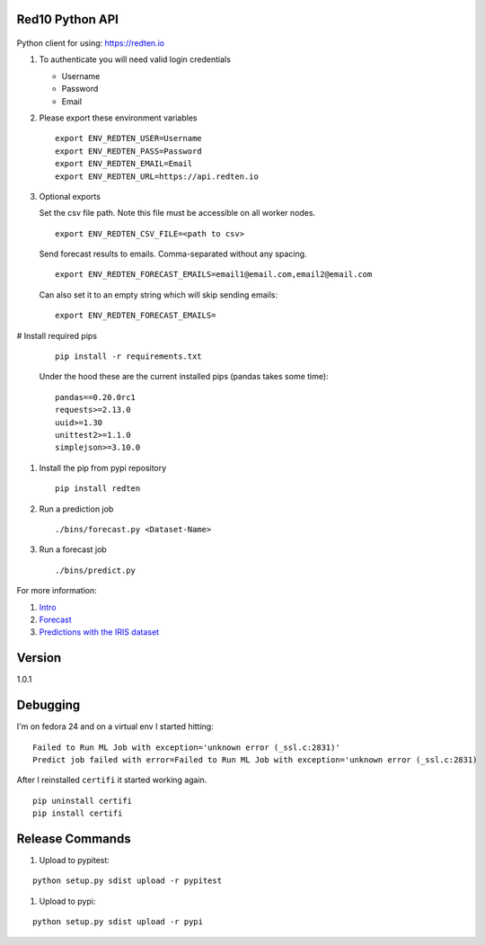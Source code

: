 ================
Red10 Python API
================

.. figure:: http://i.imgur.com/65dsKzX.png
    :alt: Red10 distributed machine learning on Redis

Python client for using: https://redten.io

#.  To authenticate you will need valid login credentials

    - Username
    - Password
    - Email

#.  Please export these environment variables

    ::
    
        export ENV_REDTEN_USER=Username
        export ENV_REDTEN_PASS=Password
        export ENV_REDTEN_EMAIL=Email
        export ENV_REDTEN_URL=https://api.redten.io

#.  Optional exports

    Set the csv file path. Note this file must be accessible on all worker nodes.

    ::

        export ENV_REDTEN_CSV_FILE=<path to csv>

    Send forecast results to emails. Comma-separated without any spacing.

    ::

        export ENV_REDTEN_FORECAST_EMAILS=email1@email.com,email2@email.com

    Can also set it to an empty string which will skip sending emails:
    
    ::

        export ENV_REDTEN_FORECAST_EMAILS=

#   Install required pips


    ::

        pip install -r requirements.txt

    Under the hood these are the current installed pips (pandas takes some time):

    ::
    
        pandas==0.20.0rc1
        requests>=2.13.0
        uuid>=1.30
        unittest2>=1.1.0
        simplejson>=3.10.0

#.  Install the pip from pypi repository

    ::

        pip install redten

#.  Run a prediction job

    ::

        ./bins/forecast.py <Dataset-Name>


#.  Run a forecast job

    ::

        ./bins/predict.py 

For more information:

#. `Intro`_
#. `Forecast`_
#. `Predictions with the IRIS dataset`_

.. _Intro: https://redten.io:8101/RedTen-Intro.slides.html#/
.. _Forecast: https://redten.io:8103/RT-Price-Forecast.slides.html#/
.. _Predictions with the IRIS dataset: https://redten.io:8102/RT-Run-IRIS.slides.html#/

=======
Version
=======

1.0.1


=========
Debugging
=========

I'm on fedora 24 and on a virtual env I started hitting:

::

    Failed to Run ML Job with exception='unknown error (_ssl.c:2831)'
    Predict job failed with error=Failed to Run ML Job with exception='unknown error (_ssl.c:2831)

After I reinstalled ``certifi`` it started working again.

::

    pip uninstall certifi
    pip install certifi

================
Release Commands
================

#. Upload to pypitest:

::

    python setup.py sdist upload -r pypitest

#. Upload to pypi:

::

    python setup.py sdist upload -r pypi
